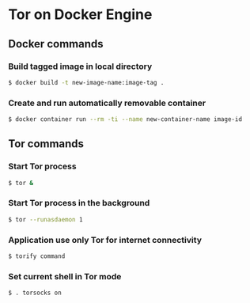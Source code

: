 * Tor on Docker Engine
** Docker commands
*** Build tagged image in local directory
#+BEGIN_SRC sh
$ docker build -t new-image-name:image-tag .
#+END_SRC
*** Create and run automatically removable container
#+BEGIN_SRC sh
$ docker container run --rm -ti --name new-container-name image-id
#+END_SRC
** Tor commands
*** Start Tor process
#+BEGIN_SRC sh
$ tor &
#+END_SRC
*** Start Tor process in the background
#+BEGIN_SRC sh
$ tor --runasdaemon 1
#+END_SRC
*** Application use only Tor for internet connectivity
#+BEGIN_SRC sh
$ torify command
#+END_SRC
*** Set current shell in Tor mode
#+BEGIN_SRC sh
$ . torsocks on
#+END_SRC
